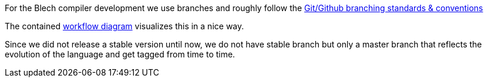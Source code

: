 ifdef::env-github[]
:toc:
:sectnums:
:sectnumlevels: 1
:sectanchors: 

== Branches
endif::[]

For the Blech compiler development we use branches and roughly follow the https://gist.github.com/digitaljhelms/4287848[Git/Github branching standards & conventions] 


The contained https://gist.github.com/digitaljhelms/4287848#workflow-diagram[workflow diagram] visualizes this in a nice way.

Since we did not release a stable version until now, we do not have stable branch but only a master branch that reflects the evolution of the language and get tagged from time to time.

